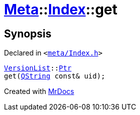 [#Meta-Index-get-0d]
= xref:Meta.adoc[Meta]::xref:Meta/Index.adoc[Index]::get
:relfileprefix: ../../
:mrdocs:


== Synopsis

Declared in `&lt;https://github.com/PrismLauncher/PrismLauncher/blob/develop/launcher/meta/Index.h#L45[meta&sol;Index&period;h]&gt;`

[source,cpp,subs="verbatim,replacements,macros,-callouts"]
----
xref:Meta/VersionList.adoc[VersionList]::xref:Meta/VersionList/Ptr.adoc[Ptr]
get(xref:QString.adoc[QString] const& uid);
----



[.small]#Created with https://www.mrdocs.com[MrDocs]#
